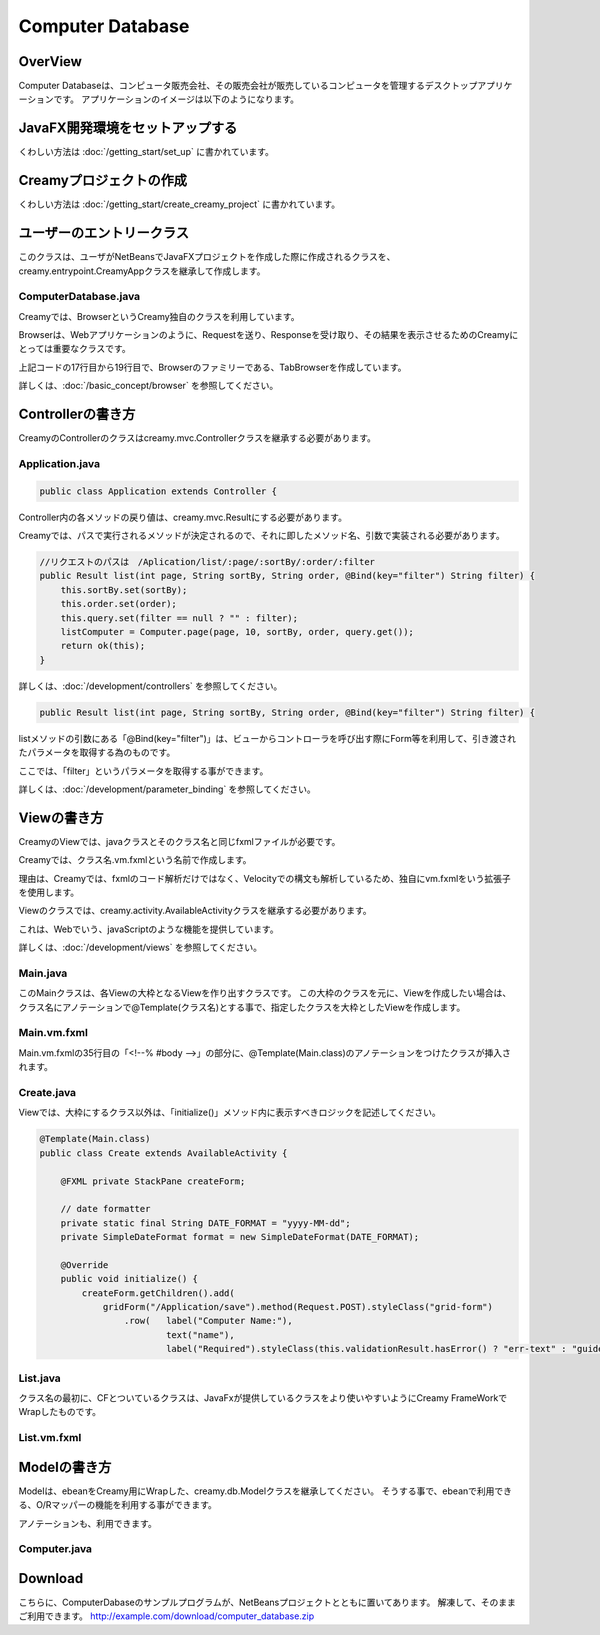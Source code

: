 =============================================
Computer Database
=============================================

OverView
=============================================

Computer Databaseは、コンピュータ販売会社、その販売会社が販売しているコンピュータを管理するデスクトップアプリケーションです。
アプリケーションのイメージは以下のようになります。

.. image:: ../images/computer-database-overview.jpg


JavaFX開発環境をセットアップする
=============================================

くわしい方法は :doc:`/getting_start/set_up` に書かれています。

Creamyプロジェクトの作成
=============================================

くわしい方法は :doc:`/getting_start/create_creamy_project` に書かれています。

ユーザーのエントリークラス
=============================================

このクラスは、ユーザがNetBeansでJavaFXプロジェクトを作成した際に作成されるクラスを、
creamy.entrypoint.CreamyAppクラスを継承して作成します。

ComputerDatabase.java
----------------------------

.. code-block:: java
	:linenos:

	package computerdatabase;

	import creamy.browser.TabBrowser;
	import creamy.browser.control.DefaultBrowserMenuBar;
	import creamy.browser.control.DefaultHeader;
	import creamy.entrypoint.CreamyApp;
	import javafx.stage.Stage;

	public class ComputerDatabase extends CreamyApp {

	    public static void main(String[] args) {
	        launch(args);
	    }
	    
	    @Override
	    public void start(Stage primaryStage) {
	        TabBrowser browser = new TabBrowser("/Application/index");
	        browser.setMenuBar(new DefaultBrowserMenuBar());
	        browser.setHeader(new DefaultHeader());
	        primaryStage.setScene(browser);
	        primaryStage.show();
	    }
	}

Creamyでは、BrowserというCreamy独自のクラスを利用しています。

Browserは、Webアプリケーションのように、Requestを送り、Responseを受け取り、その結果を表示させるためのCreamyにとっては重要なクラスです。

上記コードの17行目から19行目で、Browserのファミリーである、TabBrowserを作成しています。

詳しくは、:doc:`/basic_concept/browser` を参照してください。 


Controllerの書き方
=============================================

CreamyのControllerのクラスはcreamy.mvc.Controllerクラスを継承する必要があります。

Application.java
---------------------

.. code-block:: java

	public class Application extends Controller {


Controller内の各メソッドの戻り値は、creamy.mvc.Resultにする必要があります。

Creamyでは、パスで実行されるメソッドが決定されるので、それに即したメソッド名、引数で実装される必要があります。

.. code-block:: java

    //リクエストのパスは　/Aplication/list/:page/:sortBy/:order/:filter
    public Result list(int page, String sortBy, String order, @Bind(key="filter") String filter) {
        this.sortBy.set(sortBy);
        this.order.set(order);
        this.query.set(filter == null ? "" : filter);
        listComputer = Computer.page(page, 10, sortBy, order, query.get());
        return ok(this);
    }

詳しくは、:doc:`/development/controllers` を参照してください。



.. code-block:: java

    public Result list(int page, String sortBy, String order, @Bind(key="filter") String filter) {

listメソッドの引数にある「@Bind(key="filter")」は、ビューからコントローラを呼び出す際にForm等を利用して、引き渡されたパラメータを取得する為のものです。

ここでは、「filter」というパラメータを取得する事ができます。

詳しくは、:doc:`/development/parameter_binding` を参照してください。


Viewの書き方
=============================================

CreamyのViewでは、javaクラスとそのクラス名と同じfxmlファイルが必要です。

Creamyでは、クラス名.vm.fxmlという名前で作成します。

理由は、Creamyでは、fxmlのコード解析だけではなく、Velocityでの構文も解析しているため、独自にvm.fxmlをいう拡張子を使用します。

Viewのクラスでは、creamy.activity.AvailableActivityクラスを継承する必要があります。

これは、Webでいう、javaScriptのような機能を提供しています。

詳しくは、:doc:`/development/views` を参照してください。

Main.java
-----------------

このMainクラスは、各Viewの大枠となるViewを作り出すクラスです。
この大枠のクラスを元に、Viewを作成したい場合は、クラス名にアノテーションで@Template(クラス名)とする事で、指定したクラスを大枠としたViewを作成します。

.. code-block:: java
	:linenos:

	@Template(Main.class)
	public class Create extends AvailableActivity {


.. code-block:: java
	:linenos:

	package views.application;

	import creamy.activity.AvailableActivity;

	public class Main extends AvailableActivity {

	}

Main.vm.fxml
------------------

Main.vm.fxmlの35行目の「<!--% #body -->」の部分に、@Template(Main.class)のアノテーションをつけたクラスが挿入されます。

.. code-block:: xml
	:linenos:

	<?xml version="1.0" encoding="UTF-8"?>

	<?import java.lang.*?>
	<?import java.net.*?>
	<?import java.util.*?>
	<?import javafx.geometry.*?>
	<?import javafx.scene.*?>
	<?import javafx.scene.control.*?>
	<?import javafx.scene.layout.*?>
	<?import creamy.scene.control.*?>
	<?import creamy.scene.layout.*?>

	<AnchorPane prefHeight="704.0" prefWidth="1024.0" xmlns:fx="http://javafx.com/fxml" fx:controller="views.application.Main">
	  <fx:define>
	    <String fx:id="title" fx:value="Creamy" />
	  </fx:define>
	  <children>
	    <BorderPane id="borderPane" prefHeight="704.0" prefWidth="1024.0" AnchorPane.bottomAnchor="0.0" AnchorPane.leftAnchor="0.0" AnchorPane.rightAnchor="0.0" AnchorPane.topAnchor="0.0">
	      <top>
	        <AnchorPane id="header" prefHeight="45.0" prefWidth="1024.0" BorderPane.alignment="CENTER">
	          <children>
	            <CFHyperlink id="home" layoutX="15.0" layoutY="15.0" text="Creamy Framework sample application - Computer database" path="/Application/list/0/name/asc/" />
	          </children>
	          <padding>
	            <Insets bottom="10.0" />
	          </padding>
	          <BorderPane.margin>
	            <Insets />
	          </BorderPane.margin>
	        </AnchorPane>
	      </top>
	      <center>
	        <StackPane>
	          <children>
	            <!--% #body -->　//この部分に@Templateを指定したクラスが描画されます。
	          </children>
	          <padding>
	            <Insets left="30.0" />
	          </padding>
	        </StackPane>
	      </center>
	    </BorderPane>
	  </children>
	</AnchorPane>



Create.java
--------------------

Viewでは、大枠にするクラス以外は、「initialize()」メソッド内に表示すべきロジックを記述してください。

.. code-block:: java

	@Template(Main.class)
	public class Create extends AvailableActivity {

	    @FXML private StackPane createForm;
	    
	    // date formatter
	    private static final String DATE_FORMAT = "yyyy-MM-dd";
	    private SimpleDateFormat format = new SimpleDateFormat(DATE_FORMAT);

	    @Override
	    public void initialize() {
	        createForm.getChildren().add(
	            gridForm("/Application/save").method(Request.POST).styleClass("grid-form")
	                .row(   label("Computer Name:"),
	                        text("name"),
	                        label("Required").styleClass(this.validationResult.hasError() ? "err-text" : "guide-text"))
	                


List.java
-----------------

クラス名の最初に、CFとついているクラスは、JavaFxが提供しているクラスをより使いやすいようにCreamy FrameWorkでWrapしたものです。

.. code-block:: java
	:linenos:

	package views.application;

	import com.avaje.ebean.Page;
	import creamy.activity.*;
	import creamy.annotation.Template;
	import creamy.scene.control.CFHyperlink;
	import creamy.scene.control.CFLabel;
	import creamy.scene.control.CFLinkButton;
	import creamy.scene.control.CFTextField;
	import creamy.scene.layout.CFHForm;
	import java.text.SimpleDateFormat;
	import java.util.Date;
	import java.util.HashMap;
	import java.util.Map;
	import javafx.beans.binding.Bindings;
	import javafx.beans.binding.StringExpression;
	import javafx.beans.property.SimpleStringProperty;
	import javafx.beans.property.StringProperty;
	import javafx.collections.FXCollections;
	import javafx.collections.ObservableList;
	import javafx.event.ActionEvent;
	import javafx.event.EventHandler;
	import javafx.fxml.FXML;
	import javafx.scene.control.Label;
	import javafx.scene.control.LabelBuilder;
	import javafx.scene.control.TableColumn;
	import javafx.scene.control.TableView;
	import javafx.scene.control.cell.PropertyValueFactory;
	import javafx.scene.input.MouseEvent;
	import models.Company;
	import models.Computer;

	@Template(Main.class)
	public class List extends AvailableActivity {

	    // Set page title
	    public String title() { return "Computer-Database"; }
	    
	    // Table view and columns
	    @FXML private TableView<DispComputer> computerTable;
	    @FXML private TableColumn computerName;
	    @FXML private TableColumn introduced;
	    @FXML private TableColumn discontinued;
	    @FXML private TableColumn company;
	    
	    // Hyper links (prev & next)
	    @FXML private CFHyperlink prevLink;
	    @FXML private CFHyperlink nextLink;
	    
	    // To create page
	    @FXML private CFLinkButton createButton;
	    
	    // Search form
	    @FXML private CFHForm searchForm;
	    @FXML private CFTextField filter;
	    @FXML private CFLabel fromRow;
	    
	    @FXML private CFLabel toRow;
	    
	    // Lists of computers
	    private Page<Computer> listComputer;
	    
	    // request parameteers
	    private StringProperty order;
	    private StringProperty sortBy;
	    private StringProperty query;
	    
	    // path for next page
	    private StringProperty currentPage;
	    private StringExpression path;

	    public void initialize() {
	        // Initialize contorller path
	        currentPage = new SimpleStringProperty("0");
	        path = Bindings.concat("/Application/list/", currentPage, "/", sortBy, "/", order);
	        
	        // build table view
	        buildTableView();

	        // build search form
	        searchForm.addEventFilter(ActionEvent.ACTION, new EventHandler<ActionEvent>() {
	            @Override
	            public void handle(ActionEvent event) {
	                searchForm.setPath(path.getValue());
	            }
	        });
	        
	        // build link
	        buildLink(prevLink, listComputer.hasPrev(), listComputer.getPageIndex() - 1);
	        buildLink(nextLink, listComputer.hasNext(), listComputer.getPageIndex() + 1);

	        // build labels
	        //Integer from = (Integer.valueOf(;
	        fromRow.setText(String.valueOf(listComputer.getPageIndex() * 10 + 1));
	        toRow.setText(String.valueOf(listComputer.getPageIndex() * 10 + 10));
	    }

	    private void buildTableView() {
	        // data copy from model to display model
	        ObservableList<DispComputer> entries = FXCollections.observableArrayList();
	        for (Computer compm : listComputer.getList()) {
	            entries.add(new DispComputer(compm));
	        }

	        // Set event handler to tableView
	        // (CLick event of table headers)
	        final Map<TableColumn, String> columnsMap = buildColumns();
	        computerTable.addEventHandler(MouseEvent.MOUSE_CLICKED, new EventHandler<MouseEvent>() {

	            @Override
	            public void handle(MouseEvent e) {
	                ObservableList<TableColumn<DispComputer, ?>> sortCols = computerTable.getSortOrder();
	                if (sortCols.isEmpty()) {
	                    return;
	                }
	                TableColumn sortCol = sortCols.get(0);
	                sortBy.set(columnsMap.get(sortCol));
	                order.set(sortCol.getSortType() == TableColumn.SortType.ASCENDING ? "asc" : "desc");
	            }
	        });

	        // Bind display mode to computer table view
	        computerTable.setItems(entries);
	    }

	    // set setCellValueFactory to all column
	    private Map<TableColumn, String> buildColumns() {
	        final Map<TableColumn, String> columnsMap = new HashMap<TableColumn, String>() {
	            {
	                put(computerName, "name");
	                put(introduced, "introduced");
	                put(discontinued, "discontinued");
	                put(company, "company");
	            }
	        };
	        for (TableColumn column : columnsMap.keySet()) {
	            column.setCellValueFactory(new PropertyValueFactory(columnsMap.get(column)));
	        }
	        computerName.setComparator(new CFHyperlink.Comprator());
	        return columnsMap;
	    }
	    
	    private void buildLink(final CFHyperlink link, Boolean enabled, final int pageNo) {
	        // set enaabled
	        link.setDisable(!enabled);
	        
	        // set event filter (for dynamic path)
	        if (!enabled) return;
	        link.addEventFilter(ActionEvent.ACTION, new EventHandler<ActionEvent>() {
	            @Override
	            public void handle(ActionEvent event) {
	                currentPage.set(String.valueOf(pageNo));
	                link.setPath(path.getValue() + "/" + query.get());            }
	        });
	    }
	        
	    protected class DispComputer {

	        private final SimpleDateFormat formatter = new SimpleDateFormat("yyyy-MM-dd");
	        public CFHyperlink name;
	        public String introduced;
	        public String discontinued;
	        public Label company;

	        protected DispComputer(Computer compm) {
	            setName(compm);
	            setIntroduced(compm.getIntroduced());
	            setDiscontinued(compm.getDiscontinued());
	            setCompany(compm.getCompany());
	        }
	        public String getDiscontinued() {
	            return discontinued;
	        }
	        public void setDiscontinued(String discontinued) {
	            this.discontinued = discontinued;
	        }
	        public String getIntroduced() {
	            return introduced;
	        }
	        public void setIntroduced(String introduced) {
	            this.introduced = introduced;
	        }
	        public CFHyperlink getName() {
	            return name;
	        }
	        public void setName(CFHyperlink name) {
	            this.name = name;
	        }
	        private void setName(Computer compm) {
	            this.name = hyperlink("/Application/edit/" + compm.getId().toString())
	                        .text(compm.getName()).styleClass("link-regurar").build();
	        }
	        private void setIntroduced(Date introduced) {
	            if (introduced == null) {
	                this.introduced = "-";
	                return;
	            }
	            this.introduced = formatter.format(introduced);
	        }
	        private void setDiscontinued(Date discontinued) {
	            if (discontinued == null) {
	                this.discontinued = "-";
	                return;
	            }
	            this.discontinued = formatter.format(discontinued);
	        }
	        public Label getCompany() {
	            return company;
	        }
	        private void setCompany(Company company) {
	            this.company = LabelBuilder.create().prefHeight(25).build();
	            if (company == null)
	                this.company.setText("-");
	            else
	                this.company.setText(company.getName());
	        }
	    }
	}

List.vm.fxml
-----------------

.. code-block:: xml
	:linenos:

	<?xml version="1.0" encoding="UTF-8"?>

	<?import java.lang.*?>
	<?import javafx.geometry.*?>
	<?import javafx.scene.*?>
	<?import javafx.scene.control.*?>
	<?import javafx.scene.layout.*?>
	<?import creamy.scene.control.*?>
	<?import creamy.scene.layout.*?>

	<AnchorPane id="AnchorPane" maxHeight="-Infinity" maxWidth="-Infinity" minHeight="-Infinity" minWidth="-Infinity" prefHeight="600.0" prefWidth="1000.0" xmlns:fx="http://javafx.com/fxml" fx:controller="views.application.List">
	  <fx:define>
	    <String fx:id="title" fx:value="Computer-Database" />
	  </fx:define>
	  <children>
	    <GridPane id="gridPane1" AnchorPane.bottomAnchor="0.0" AnchorPane.leftAnchor="0.0" AnchorPane.rightAnchor="0.0" AnchorPane.topAnchor="0.0">
	      <children>
	        <AnchorPane id="anchorPane1" prefHeight="60.0" prefWidth="200.0" GridPane.columnIndex="0" GridPane.halignment="LEFT" GridPane.rowIndex="0" GridPane.valignment="CENTER">
	          <children>
	            <HBox id="hBox2" alignment="CENTER_LEFT" prefHeight="60.0" prefWidth="970.0" spacing="10.0" AnchorPane.bottomAnchor="0.0" AnchorPane.leftAnchor="0.0" AnchorPane.rightAnchor="0.0" AnchorPane.topAnchor="0.0">
	              <children>
	                <Label id="label1" text="$listComputer.getTotalRowCount()" styleClass="subtitle" />
	                <Label id="label2" text="computers found" styleClass="subtitle" />
	              </children>
	            </HBox>
	          </children>
	          <GridPane.margin>
	            <Insets left="30.0" top="20" />
	          </GridPane.margin>
	        </AnchorPane>
	        <AnchorPane id="anchorPane2" prefHeight="60.0" prefWidth="200.0" GridPane.columnIndex="0" GridPane.rowIndex="1">
	          <children>
	            <GridPane id="gridPane2" prefHeight="60.0" prefWidth="960.0" AnchorPane.bottomAnchor="0.0" AnchorPane.leftAnchor="0.0" AnchorPane.rightAnchor="0.0" AnchorPane.topAnchor="0.0">
	              <children>
	                <HBox id="hBox3" prefHeight="60.0" prefWidth="500.0" spacing="10.0" GridPane.columnIndex="0" GridPane.rowIndex="0">
	                  <children>
	                    <CFHForm fx:id="searchForm" method="GET" spacing="10.0" alignment="CENTER_LEFT" >
	                      <children>
	                        <CFTextField fx:id="filter" name="filter" promptText="Filter by computer name..." prefWidth="200.0"/>
	                        <CFSubmitButton fx:id="filterButton" styleClass="btn-primary" text="Filter by name" />
	                      </children>
	                    </CFHForm>
	                  </children>
	                  <GridPane.margin>
	                    <Insets bottom="30.0" top="30.0" />
	                  </GridPane.margin>
	                </HBox>
	                <CFLinkButton fx:id="createButton" styleClass="btn-success" path="/Application/create" alignment="CENTER_RIGHT" text="Add a new computer" GridPane.columnIndex="1" GridPane.rowIndex="0" >
	                </CFLinkButton>
	              </children>
	              <columnConstraints>
	                <ColumnConstraints hgrow="SOMETIMES" maxWidth="805.0" minWidth="10.0" prefWidth="767.0" />
	                <ColumnConstraints halignment="CENTER" hgrow="SOMETIMES" maxWidth="478.0" minWidth="10.0" prefWidth="193.0" />
	              </columnConstraints>
	              <rowConstraints>
	                <RowConstraints minHeight="10.0" vgrow="SOMETIMES" />
	              </rowConstraints>
	            </GridPane>
	          </children>
	          <GridPane.margin>
	            <Insets left="40.0" />
	          </GridPane.margin>
	        </AnchorPane>
	        <AnchorPane id="anchorPane3" prefHeight="300.0" prefWidth="200.0" GridPane.columnIndex="0" GridPane.rowIndex="2">
	          <children>
	            <TableView fx:id="computerTable" styleClass="tbl" prefHeight="300.0" prefWidth="960.0" AnchorPane.bottomAnchor="0.0" AnchorPane.leftAnchor="0.0" AnchorPane.rightAnchor="40.0" AnchorPane.topAnchor="0.0">
	              <columns>
	                <TableColumn fx:id="computerName" text="Computer name" prefWidth="338.0" />
	                <TableColumn fx:id="introduced"   text="Introduced"    prefWidth="180.0" />
	                <TableColumn fx:id="discontinued" text="Discontinued"  prefWidth="180.0" />
	                <TableColumn fx:id="company"      text="Company"       prefWidth="220.0" />
	              </columns>
	            </TableView>
	          </children>
	          <GridPane.margin>
	            <Insets left="40.0" />
	          </GridPane.margin>
	        </AnchorPane>
	        <AnchorPane id="anchorPane4" prefHeight="60.0" prefWidth="200.0" GridPane.columnIndex="0" GridPane.rowIndex="3">
	          <children>
	            <GridPane id="gridPane3" prefHeight="60.0" prefWidth="353.0" AnchorPane.bottomAnchor="0.0" AnchorPane.rightAnchor="40.0" AnchorPane.topAnchor="0.0">
	              <children>
	                <CFHyperlink fx:id="prevLink" text="←Previous" styleClass="link-regurar" GridPane.columnIndex="0" GridPane.rowIndex="0" />
	                <CFHyperlink fx:id="nextLink" text="Next→" styleClass="link-regurar" GridPane.columnIndex="2" GridPane.rowIndex="0" />
	                <HBox id="hBox1" alignment="CENTER" prefHeight="50.0" prefWidth="187.0" spacing="5.0" GridPane.columnIndex="1" GridPane.rowIndex="0">
	                  <children>
	                    <Label text="Displaying" />
	                    <CFLabel fx:id="fromRow" />
	                    <Label text="to" />
	                    <CFLabel fx:id="toRow" />
	                    <Label text="of" />
	                    <Label text="$listComputer.getTotalRowCount()" />
	                  </children>
	                </HBox>
	              </children>
	              <columnConstraints>
	                <ColumnConstraints halignment="RIGHT" hgrow="SOMETIMES" maxWidth="130.0" minWidth="10.0" prefWidth="79.0" />
	                <ColumnConstraints hgrow="SOMETIMES" maxWidth="248.0" minWidth="10.0" prefWidth="219.0" />
	                <ColumnConstraints halignment="LEFT" hgrow="SOMETIMES" maxWidth="50.0" minWidth="10.0" prefWidth="50.0" />
	              </columnConstraints>
	              <rowConstraints>
	                <RowConstraints minHeight="10.0" vgrow="SOMETIMES" />
	              </rowConstraints>
	            </GridPane>
	          </children>
	        </AnchorPane>
	      </children>
	      <columnConstraints>
	        <ColumnConstraints hgrow="SOMETIMES" minWidth="10.0" />
	      </columnConstraints>
	      <rowConstraints>
	        <RowConstraints maxHeight="60.0"  minHeight="10.0" prefHeight="60.0"  vgrow="SOMETIMES" />
	        <RowConstraints maxHeight="60.0"  minHeight="10.0" prefHeight="60.0"  valignment="TOP" vgrow="SOMETIMES" />
	        <RowConstraints maxHeight="345.0" minHeight="10.0" prefHeight="345.0" valignment="TOP" vgrow="SOMETIMES" />
	        <RowConstraints maxHeight="60.0"  minHeight="10.0" prefHeight="60.0"  valignment="TOP" vgrow="SOMETIMES" />
	      </rowConstraints>
	    </GridPane>
	  </children>
	</AnchorPane>


Modelの書き方
=============================================

Modelは、ebeanをCreamy用にWrapした、creamy.db.Modelクラスを継承してください。
そうする事で、ebeanで利用できる、O/Rマッパーの機能を利用する事ができます。

アノテーションも、利用できます。

Computer.java
---------------------

.. code-block:: java
	:linenos:
	
	package models;

	import com.avaje.ebean.Page;
	import creamy.db.Model;
	import java.text.ParseException;
	import java.text.SimpleDateFormat;
	import java.util.Date;
	import javax.persistence.Entity;
	import javax.persistence.Id;
	import javax.persistence.ManyToOne;
	import javax.persistence.Temporal;
	import javax.validation.constraints.NotNull;
	import javax.validation.constraints.Pattern;

	/**
	 * Computer entity managed by Ebean
	 */

	@Entity 
	public class Computer extends Model {

	    @Id
	    private Integer id;
	    
	    @Pattern(regexp = "[.]+")
	    private String name;
	    
	    @NotNull
	    @Temporal(javax.persistence.TemporalType.DATE)
	    private Date introduced;
	    
	    @NotNull
	    @Temporal(javax.persistence.TemporalType.DATE)
	    private Date discontinued;
	    
	    @ManyToOne
	    private Company company;
	    
	    private static final String DATE_FORMAT = "yyyy-MM-dd";
	    private static SimpleDateFormat dateFormatter = new SimpleDateFormat(DATE_FORMAT);
	    
	    public void setId(Integer id){
	        this.id = id;
	    }
	    public Integer getId(){
	        return id;
	    }
	    public void setName(String name){
	        this.name = name;
	    }
	    public String getName(){
	        return name;
	    }
	    public void setIntroduced(Date introduced){
	        this.introduced = introduced;
	    }
	    // Convert from String to Date
	    public void setIntroduced(String introduced) {
	        try {
	            this.introduced = dateFormatter.parse(introduced);
	        } catch (ParseException ex) {
	            this.introduced = null;
	        }
	    }
	    public Date getIntroduced(){
	        return introduced;
	    }
	    public void setDiscontinued(Date discontinued){
	        this.discontinued = discontinued;
	    }
	    // Convert from String to Date
	    public void setDiscontinued(String discontinued) {
	        try {
	            this.discontinued = dateFormatter.parse(discontinued);
	        } catch (ParseException ex) {
	            this.discontinued = null;
	        }
	    }
	    public Date getDiscontinued(){
	        return discontinued;
	    }
	    public void setCompany(Company company){
	        this.company = company;
	    }
	    public Company getCompany(){
	        return company;
	    }
	    /**
	     * Generic query helper for entity Computer with id Long
	     */
	    public static Finder<Integer,Computer> find = new Finder<>(Integer.class, Computer.class); 
	    
	    /**
	     * Return a page of computer
	     *
	     * @param page Page to display
	     * @param pageSize Number of computers per page
	     * @param sortBy Computer property used for sorting
	     * @param order Sort order (either or asc or desc)
	     * @param filter Filter applied on the name column
	     */
	    public static Page<Computer> page(int page, int pageSize, String sortBy, String order, String filter) {
	        return 
	            find.where()
	                .ilike("name", "%" + filter + "%")
	                .orderBy(sortBy + " " + order)
	                .fetch("company")
	                .findPagingList(pageSize)
	                .getPage(page);
	    }
	    
	}

Download
=============================================

こちらに、ComputerDabaseのサンプルプログラムが、NetBeansプロジェクトとともに置いてあります。
解凍して、そのままご利用できます。
http://example.com/download/computer_database.zip


